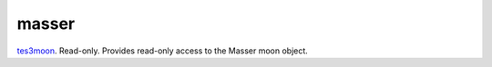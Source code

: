 masser
====================================================================================================

`tes3moon`_. Read-only. Provides read-only access to the Masser moon object.

.. _`tes3moon`: ../../../lua/type/tes3moon.html
